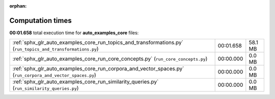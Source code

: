 
:orphan:

.. _sphx_glr_auto_examples_core_sg_execution_times:

Computation times
=================
**00:01.658** total execution time for **auto_examples_core** files:

+--------------------------------------------------------------------------------------------------------------+-----------+---------+
| :ref:`sphx_glr_auto_examples_core_run_topics_and_transformations.py` (``run_topics_and_transformations.py``) | 00:01.658 | 58.1 MB |
+--------------------------------------------------------------------------------------------------------------+-----------+---------+
| :ref:`sphx_glr_auto_examples_core_run_core_concepts.py` (``run_core_concepts.py``)                           | 00:00.000 | 0.0 MB  |
+--------------------------------------------------------------------------------------------------------------+-----------+---------+
| :ref:`sphx_glr_auto_examples_core_run_corpora_and_vector_spaces.py` (``run_corpora_and_vector_spaces.py``)   | 00:00.000 | 0.0 MB  |
+--------------------------------------------------------------------------------------------------------------+-----------+---------+
| :ref:`sphx_glr_auto_examples_core_run_similarity_queries.py` (``run_similarity_queries.py``)                 | 00:00.000 | 0.0 MB  |
+--------------------------------------------------------------------------------------------------------------+-----------+---------+
